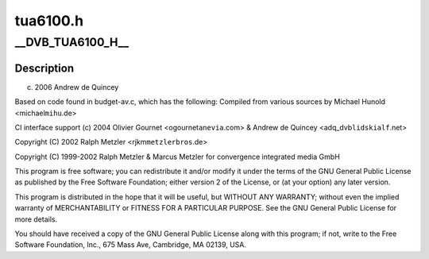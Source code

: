 .. -*- coding: utf-8; mode: rst -*-

=========
tua6100.h
=========


.. _`__dvb_tua6100_h__`:

__DVB_TUA6100_H__
=================

.. c:function:: __DVB_TUA6100_H__ ()



.. _`__dvb_tua6100_h__.description`:

Description
-----------


(c) 2006 Andrew de Quincey

Based on code found in budget-av.c, which has the following:
Compiled from various sources by Michael Hunold <michael\ ``mihu``\ .de>

CI interface support (c) 2004 Olivier Gournet <ogournet\ ``anevia``\ .com> &
Andrew de Quincey <adq_dvb\ ``lidskialf``\ .net>

Copyright (C) 2002 Ralph Metzler <rjkm\ ``metzlerbros``\ .de>

Copyright (C) 1999-2002 Ralph  Metzler
& Marcus Metzler for convergence integrated media GmbH

This program is free software; you can redistribute it and/or modify
it under the terms of the GNU General Public License as published by
the Free Software Foundation; either version 2 of the License, or
(at your option) any later version.

This program is distributed in the hope that it will be useful,
but WITHOUT ANY WARRANTY; without even the implied warranty of
MERCHANTABILITY or FITNESS FOR A PARTICULAR PURPOSE.  See the
GNU General Public License for more details.

You should have received a copy of the GNU General Public License
along with this program; if not, write to the Free Software
Foundation, Inc., 675 Mass Ave, Cambridge, MA 02139, USA.

